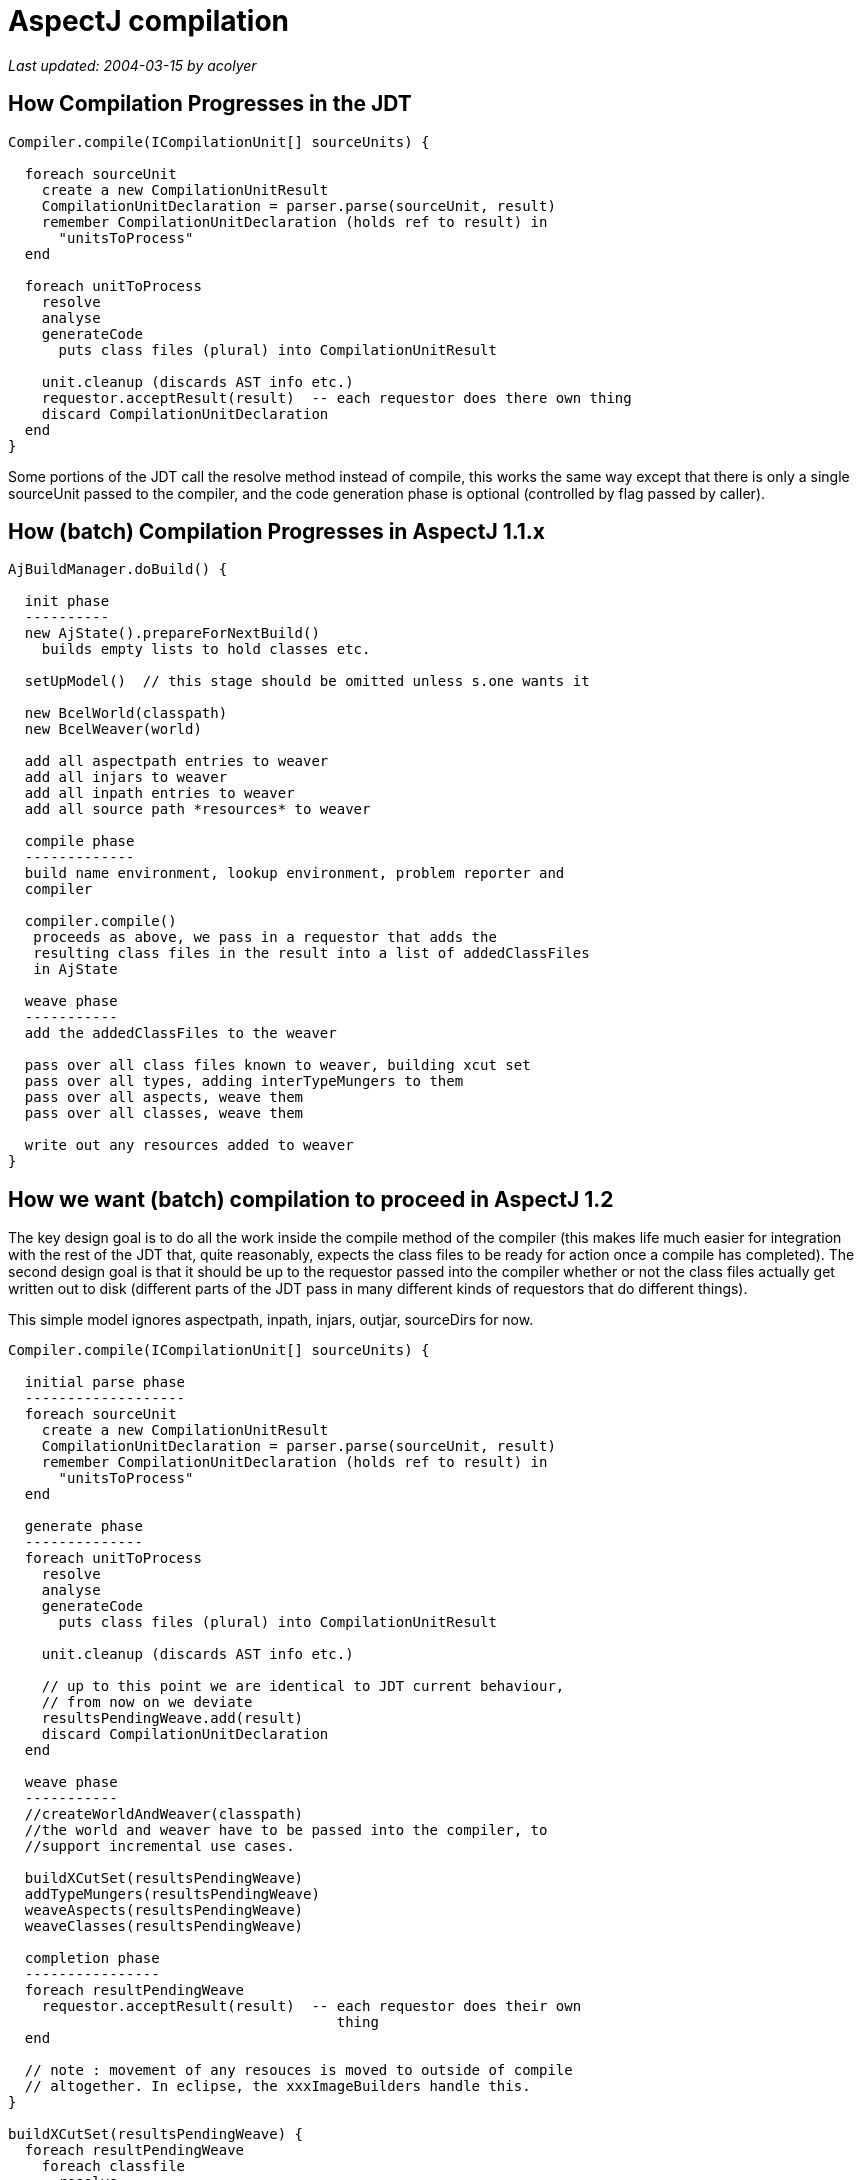 = AspectJ compilation

_Last updated: 2004-03-15 by acolyer_

== How Compilation Progresses in the JDT

[source, text]
....
Compiler.compile(ICompilationUnit[] sourceUnits) {

  foreach sourceUnit
    create a new CompilationUnitResult
    CompilationUnitDeclaration = parser.parse(sourceUnit, result)
    remember CompilationUnitDeclaration (holds ref to result) in
      "unitsToProcess"
  end

  foreach unitToProcess
    resolve
    analyse
    generateCode
      puts class files (plural) into CompilationUnitResult

    unit.cleanup (discards AST info etc.)
    requestor.acceptResult(result)  -- each requestor does there own thing
    discard CompilationUnitDeclaration
  end
}
....

Some portions of the JDT call the resolve method instead of compile,
this works the same way except that there is only a single sourceUnit
passed to the compiler, and the code generation phase is optional
(controlled by flag passed by caller).


== How (batch) Compilation Progresses in AspectJ 1.1.x

[source, text]
....
AjBuildManager.doBuild() {

  init phase
  ----------
  new AjState().prepareForNextBuild()
    builds empty lists to hold classes etc.

  setUpModel()  // this stage should be omitted unless s.one wants it

  new BcelWorld(classpath)
  new BcelWeaver(world)

  add all aspectpath entries to weaver
  add all injars to weaver
  add all inpath entries to weaver
  add all source path *resources* to weaver

  compile phase
  -------------
  build name environment, lookup environment, problem reporter and
  compiler

  compiler.compile()
   proceeds as above, we pass in a requestor that adds the
   resulting class files in the result into a list of addedClassFiles
   in AjState

  weave phase
  -----------
  add the addedClassFiles to the weaver

  pass over all class files known to weaver, building xcut set
  pass over all types, adding interTypeMungers to them
  pass over all aspects, weave them
  pass over all classes, weave them

  write out any resources added to weaver
}
....

== How we want (batch) compilation to proceed in AspectJ 1.2

The key design goal is to do all the work inside the compile method of
the compiler (this makes life much easier for integration with the
rest of the JDT that, quite reasonably, expects the class files to be
ready for action once a compile has completed). The second design goal
is that it should be up to the requestor passed into the compiler
whether or not the class files actually get written out to disk
(different parts of the JDT pass in many different kinds of requestors
that do different things).

This simple model ignores aspectpath, inpath, injars, outjar,
sourceDirs for now.

[source, text]
....
Compiler.compile(ICompilationUnit[] sourceUnits) {

  initial parse phase
  -------------------
  foreach sourceUnit
    create a new CompilationUnitResult
    CompilationUnitDeclaration = parser.parse(sourceUnit, result)
    remember CompilationUnitDeclaration (holds ref to result) in
      "unitsToProcess"
  end

  generate phase
  --------------
  foreach unitToProcess
    resolve
    analyse
    generateCode
      puts class files (plural) into CompilationUnitResult

    unit.cleanup (discards AST info etc.)

    // up to this point we are identical to JDT current behaviour,
    // from now on we deviate
    resultsPendingWeave.add(result)
    discard CompilationUnitDeclaration
  end

  weave phase
  -----------
  //createWorldAndWeaver(classpath)
  //the world and weaver have to be passed into the compiler, to
  //support incremental use cases.

  buildXCutSet(resultsPendingWeave)
  addTypeMungers(resultsPendingWeave)
  weaveAspects(resultsPendingWeave)
  weaveClasses(resultsPendingWeave)

  completion phase
  ----------------
  foreach resultPendingWeave
    requestor.acceptResult(result)  -- each requestor does their own
                                       thing
  end

  // note : movement of any resouces is moved to outside of compile
  // altogether. In eclipse, the xxxImageBuilders handle this.
}

buildXCutSet(resultsPendingWeave) {
  foreach resultPendingWeave
    foreach classfile
      resolve
      if aspect, add to xcut set.
    end
  end
}

addTypeMungers(resultsPendingWeave) {
  foreach resultPendingWeave
    foreach classfile
      resolve
      addTypeMungers
    end
  end
}

weaveAspect(resultsPendingWeave) {
  foreach resultPendingWeave
    foreach classfile
      get corresponding BcelObjectType
      weave
      update classfile held in result
    end
  end
}

weaveClass(resultsPendingWeave) {
  foreach resultPendingWeave
    foreach classfile
      get corresponding BcelObjectType
      weave
      update classfile held in result
    end
  end
}
....

*Note on createWorldAndWeaver(classpath):*
 We can probably avoid having to turn the Eclipse nameEnvironment
 into an externalized classpath by extending
 weaver.bcel.ClasspathManager to cope with "third party" managed
 classpath entries. On the eclipse side we can implement some
 interface and map it back into a call to INameEnvironment.findType -
 will need to cast returned IBinaryType into ClassFileReader, this is
 the only nasty. Much better than doing classpath nonsense though.

*Note on handling the outjar option:*
 This will be addressed by the requestor, if they want the results
 to go into an outjar, they can do so when accepting results. It will
 also have to be known by the piece of logic that moves resources (but
 that is outside of compile anyway).

*Note on handling sourceDirs:*
 This is a command-line option only, and is handled by adding all
 the source files in the directories to the list of sourceUnits passed
 into compile.

*Note on handling aspectpath:*
 This is a list of directories and jar files containing class files
 to be added to the list of aspects. These class files will be added
 to the weaver's list of added aspects at the start of the weave phase

*Note on handling injars, inpath:*
 These contain a set of class files that were not generated via
 parsing source, but instead are read directly from disk. We build a
 dummy CompilationResult in which getClassFiles() returns ClassFile
 objects for each of the class files. (Note, may need to define a
 ClassFile subclass with that just takes byte[] - this is a horrid
 hack but contained, and keeps the rest of the design clean).

*Note on handling -XnoWeave:*
 Just skip the weave phase!


== Handling Batch Compiles From Eclipse Using the New Model

Eclipse is responsible for building the name enviroment and list of
ICompilationUnits to be compiled (does this already today). Eclipse is
also responsible for creating and passing in the desired requestor
(does this already today too).

We will add a new BcelWorld constructor that takes an
org.aspectj.weaver.IManagedClasspath or similar in place of a
List of String classpath entries. ClasspathManager will be extended to
do the right thing with this, and on the Eclipse side we will
implement the interface backed by an INameEnvironment as discussed in
the notes above.

The AspectJ specific options (aspectpath etc) are stored in an
extension of IJavaProject, IAspectJProject, and persisted in .ajpath
(analagous to .classpath) in the AspectJ project.

The AbstractImageBuilder handles resource copying, and we don't need
to change this logic in any way.

That's all folks!

== Handling Batch Compiles From ajc Using the New Model

AjBuildManager creates the list of ICompilationUnits to be compiled in
the same way that it does today.

It could obtain a classpath to give to the weaver from AjBuildConfig
in the same way that it does today - but it might be simpler and more
consistent to pass across an IManagedClasspath built from the
FileSystem (INameEnvironment) built from the classpath - this will
give consistency across inside and outside Eclipse compiles.

The compiler is constructed with a requestor that writes class files
in CompilationUnitResults out to disk at the output location (or jar
file) in the AjBuildConfig.

The AspectJ specific options (aspectpath etc) are obtained from
AjBuildConfig as today.

Resource copying will ideally be handled outside of the weaver (from
source dirs and inpath dirs only) inside AjBuildManager.

== How Incremental Compilation Works in the JDT

Incremental compilation begins in the JavaBuilder with a request to
perform an incremental build. If the classpath of the project has
changed, or a binary project member (jar or .class file) has changed,
it reverts to a full build.

An IncrementalImageBuilder is then created and asked to build the
deltas since the last build. If this succeeds the new build state is
recorded for the next compile, otherwise we revert to a full build.

The IncrementalImageBuilder algorithm proceeds as follows:

* initialize builder
* walk this project's deltas, find changed source files
* walk prereq projects' deltas, find changed class files & add
* affected source files
** use the build state # to skip the deltas for certain prereq projects
** ignore changed zip/jar files since they caused a full build
* compile the source files & acceptResult()
* compare the produced class files against the existing ones on disk
* recompile all dependent source files of any type with structural
* changes or new/removed secondary type
* keep a loop counter to abort & perform a full build (after 5 attempts)



== How Incremental Compilation Works in AspectJ 1.1.x

As per batch building, except that:

* if previous built state (AjState) exists, we do not create a new
  bcelWorld (will use existing one).
* create list of source files to compile by looking at all source
  files modified since last build date
* delete any class files that resulted from now deleted files, tell
  the weaver about them
* extend list of source files to compile with files containing types
  that reference types defined in modified source files
* ask the compiler to compile the source files
* find the list of source files that refer to things we changed, if
  its non-empty, defer to a batch build (this is like the eclipse
  algorithm, but with a loop count of 1).

Now hand-off to weaver...

* tell the weaver about every class file we wrote
* weaver determines whether or not it needs to reweave everything by
  looking at added and deleted classes and searching for aspects
  (slight simplification)
* weave proceeds as before, weaving either only the added classes, or
  everything, as required.

== How we want Incremental Compilation to proceed in AspectJ 1.2

This is harder to get right than batch (surprise). We still want the
same two statements to hold at the end of the compilation of an
individual source file:

. all the class files have been written out and are ready to be used
. all errors in any type defined in the file have been reported

In both cases, the real 'incremental' logic is outside of the Compiler
itself (in IncrementalImageBuilder and in AjBuildManager). In the
current ajc case though, all compilation iterations have completed
before entering a single back-end weave phase. Pushing weaving inside
compile (as outlined in the proposal for batch building) makes this
design harder to accomplish in the new world. We are saved by the fact
that the current AspectJ incremental implementation currently only
supports one go round the loop before bailing out to a full build, and
we can mimic that behaviour easily.

The logic in AjState that currently updates the weaver with
addedClassFiles as compilation results are produced will have to be
moved into the compiler (adaptor), to occur between the intermediate
class file generation and the weaving phase.

== Incremental AspectJ Compilation in Eclipse

The JavaBuilder (one per project) will be responsible for managing the
bcelWorld and bcelWeaver. These will be passed to the Compiler
(Adaptor) prior to calling compile. The incremental build manager
which processes deltas will be responsible for informing the weaver of
deleted class files. Added class files are determined as compilation
progresses. Weaving will happen inside the compile method, as
described for batch, with the twist that the whole world may be
rewoven if the weaver feels this is necessary. To keep things
initially as close to the current AspectJ implementation as possible,
we will set the maximum loop limit to 1 in the IncrementalImageBuilder
so that we bail out to a full build if we don't compile everything we
need in the first go. With a suitable test suite in place, there's no
conceptual reason why we couldn't put that back up to 5 (the JDT
default) as far as I can see right now.

When performing a whole world weave, the compiler may end up asking
requestors to acceptResult()s that they didn't request to be compiled,
but this is no different to the dependency analysis done on
referencing types that may then get added into subsequent incremental
loops in the JDT today.

== Incremental AspectJ Compilation in ajc

AjBuildManager manages the bcelWorld and weaver as it does today, and
passes them to the compiler adaptor for it to call the weave method
rather than AjBuildManager calling weave directly as it does
today.

*Note on handling aspectpath:*
If the JavaBuilder detects that the aspectpath itself has changed in
any way, it will request a full build. If delta analysis during the
first phase of incremental compilation detects that a jar or class
file in an aspectpath has changed, it will bail out to a full build.

*Note on handling injars, inpath:*
We must make sure that the delta analysis allows a project with only
an inpath change to proceed to building (rather than thinking that
there is nothing to do). Any changed jars or class files will have
their classes added to the weaver, and the weaver will be notified of
deletions too. We need to ensure that we still continue on to
compilation even when there are no "source files" in the work queue -
will need some design.

*For tomorrow:* start looking at refactoring AspectJ codebase itself to
fit the new shape, ahead of trying to do ImageBuilder integration at
the same time (in AspectJ, I have the test harness to guide me).
